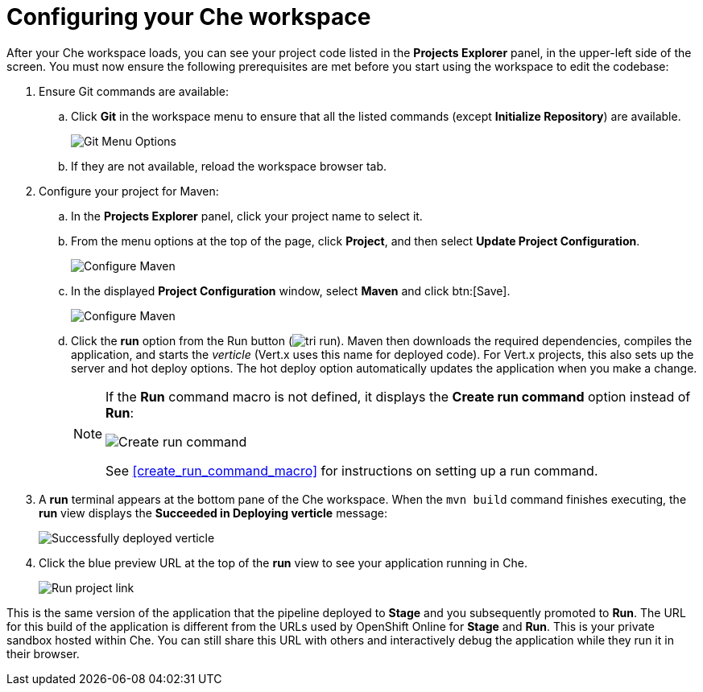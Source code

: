 [id="configuring_your_che_workspace-{context}"]
= Configuring your Che workspace

After your Che workspace loads, you can see your project code listed in the *Projects Explorer* panel, in the upper-left side of the screen. You must now ensure the following prerequisites are met before you start using the workspace to edit the codebase:

// for user-guide
ifeval::["{context}" == "user-guide"]
.Prerequisites

* Add a new or existing codebase to {osio}.
* Create a Che workspace for your target codebase.

.Procedure
endif::[]

. Ensure Git commands are available:
.. Click *Git* in the workspace menu to ensure that all the listed commands (except *Initialize Repository*) are available.
+
image::git_menu.png[Git Menu Options]
+
.. If they are not available, reload the workspace browser tab.

. Configure your project for Maven:
.. In the *Projects Explorer* panel, click your project name to select it.
.. From the menu options at the top of the page, click *Project*, and then select *Update Project Configuration*.
+
image::{context}_project_menu.png[Configure Maven]
+
.. In the displayed *Project Configuration* window, select *Maven* and click btn:[Save].
+
image::{context}_config_maven.png[Configure Maven]
+
.. Click the *run* option from the Run button (image:tri_run.png[title="Run button"]). Maven then downloads the required dependencies, compiles the application, and starts the _verticle_ (Vert.x uses this name for deployed code). For Vert.x projects, this also sets up the server and hot deploy options. The hot deploy option automatically updates the application when you make a change.
+
[NOTE]
====
If the *Run* command macro is not defined, it displays the *Create run command* option instead of *Run*:

image::create_run_command.png[Create run command]

See <<create_run_command_macro>> for instructions on setting up a run command.
====
+
. A *run* terminal appears at the bottom pane of the Che workspace. When the `mvn{nbsp}build` command finishes executing, the *run* view displays the *Succeeded in Deploying verticle* message:
+
image::{context}_deployed_verticle.png[Successfully deployed verticle]
+
. Click the blue preview URL at the top of the *run* view to see your application running in Che.
+
image::{context}_run_proj.png[Run project link]
+
// for hello-world
ifeval::["{context}" == "hello-world"]
. Enter a name in the *Name* field and click btn:[Invoke] to test the application.
+
image::{context}_john.png[Testing the application]
endif::[]

// for importing-existing-project
ifeval::["{context}" == "importing-existing-project"]
. Enter a name in the *Name* field and click btn:[Invoke] to test the application.
+
image::{context}_john.png[Testing the application]
endif::[]


This is the same version of the application that the pipeline deployed to *Stage* and you subsequently promoted to *Run*. The URL for this build of the application is different from the URLs used by OpenShift Online for *Stage* and *Run*. This is your private sandbox hosted within Che. You can still share this URL with others and interactively debug the application while they run it in their browser.
